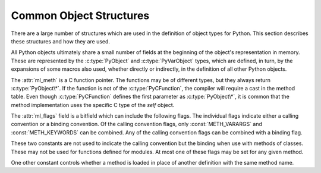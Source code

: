 .. highlightlang:: c

.. _common-structs:

Common Object Structures
========================

There are a large number of structures which are used in the definition of
object types for Python.  This section describes these structures and how they
are used.

All Python objects ultimately share a small number of fields at the beginning
of the object's representation in memory.  These are represented by the
:c:type:`PyObject` and :c:type:`PyVarObject` types, which are defined, in turn,
by the expansions of some macros also used, whether directly or indirectly, in
the definition of all other Python objects.


.. c:type:: PyObject

   All object types are extensions of this type.  This is a type which
   contains the information Python needs to treat a pointer to an object as an
   object.  In a normal "release" build, it contains only the object's
   reference count and a pointer to the corresponding type object.
   Nothing is actually declared to be a :c:type:`PyObject`, but every pointer
   to a Python object can be cast to a :c:type:`PyObject*`.  Access to the
   members must be done by using the macros :c:macro:`Py_REFCNT` and
   :c:macro:`Py_TYPE`.


.. c:type:: PyVarObject

   This is an extension of :c:type:`PyObject` that adds the :attr:`ob_size`
   field.  This is only used for objects that have some notion of *length*.
   This type does not often appear in the Python/C API.
   Access to the members must be done by using the macros
   :c:macro:`Py_REFCNT`, :c:macro:`Py_TYPE`, and :c:macro:`Py_SIZE`.


.. c:macro:: PyObject_HEAD

   This is a macro used when declaring new types which represent objects
   without a varying length.  The PyObject_HEAD macro expands to::

      PyObject ob_base;

   See documentation of :c:type:`PyObject` above.


.. c:macro:: PyObject_VAR_HEAD

   This is a macro used when declaring new types which represent objects
   with a length that varies from instance to instance.
   The PyObject_VAR_HEAD macro expands to::

      PyVarObject ob_base;

   See documentation of :c:type:`PyVarObject` above.


.. c:macro:: Py_TYPE(o)

   This macro is used to access the :attr:`ob_type` member of a Python object.
   It expands to::

      (((PyObject*)(o))->ob_type)


.. c:macro:: Py_REFCNT(o)

   This macro is used to access the :attr:`ob_refcnt` member of a Python
   object.
   It expands to::

      (((PyObject*)(o))->ob_refcnt)


.. c:macro:: Py_SIZE(o)

   This macro is used to access the :attr:`ob_size` member of a Python object.
   It expands to::

      (((PyVarObject*)(o))->ob_size)


.. c:macro:: PyObject_HEAD_INIT(type)

   This is a macro which expands to initialization values for a new
   :c:type:`PyObject` type.  This macro expands to::

      _PyObject_EXTRA_INIT
      1, type,


.. c:macro:: PyVarObject_HEAD_INIT(type, size)

   This is a macro which expands to initialization values for a new
   :c:type:`PyVarObject` type, including the :attr:`ob_size` field.
   This macro expands to::

      _PyObject_EXTRA_INIT
      1, type, size,


.. c:type:: PyCFunction

   Type of the functions used to implement most Python callables in C.
   Functions of this type take two :c:type:`PyObject\*` parameters and return
   one such value.  If the return value is *NULL*, an exception shall have
   been set.  If not *NULL*, the return value is interpreted as the return
   value of the function as exposed in Python.  The function must return a new
   reference.


.. c:type:: PyCFunctionWithKeywords

   Type of the functions used to implement Python callables in C that take
   keyword arguments: they take three :c:type:`PyObject\*` parameters and return
   one such value.  See :c:type:`PyCFunction` above for the meaning of the return
   value.


.. c:type:: PyMethodDef

   Structure used to describe a method of an extension type.  This structure has
   four fields:

   +------------------+-------------+-------------------------------+
   | Field            | C Type      | Meaning                       |
   +==================+=============+===============================+
   | :attr:`ml_name`  | char \*     | name of the method            |
   +------------------+-------------+-------------------------------+
   | :attr:`ml_meth`  | PyCFunction | pointer to the C              |
   |                  |             | implementation                |
   +------------------+-------------+-------------------------------+
   | :attr:`ml_flags` | int         | flag bits indicating how the  |
   |                  |             | call should be constructed    |
   +------------------+-------------+-------------------------------+
   | :attr:`ml_doc`   | char \*     | points to the contents of the |
   |                  |             | docstring                     |
   +------------------+-------------+-------------------------------+

The :attr:`ml_meth` is a C function pointer.  The functions may be of different
types, but they always return :c:type:`PyObject\*`.  If the function is not of
the :c:type:`PyCFunction`, the compiler will require a cast in the method table.
Even though :c:type:`PyCFunction` defines the first parameter as
:c:type:`PyObject\*`, it is common that the method implementation uses the
specific C type of the *self* object.

The :attr:`ml_flags` field is a bitfield which can include the following flags.
The individual flags indicate either a calling convention or a binding
convention.  Of the calling convention flags, only :const:`METH_VARARGS` and
:const:`METH_KEYWORDS` can be combined. Any of the calling convention flags
can be combined with a binding flag.


.. data:: METH_VARARGS

   This is the typical calling convention, where the methods have the type
   :c:type:`PyCFunction`. The function expects two :c:type:`PyObject\*` values.
   The first one is the *self* object for methods; for module functions, it is
   the module object.  The second parameter (often called *args*) is a tuple
   object representing all arguments. This parameter is typically processed
   using :c:func:`PyArg_ParseTuple` or :c:func:`PyArg_UnpackTuple`.


.. data:: METH_KEYWORDS

   Methods with these flags must be of type :c:type:`PyCFunctionWithKeywords`.
   The function expects three parameters: *self*, *args*, and a dictionary of
   all the keyword arguments.  The flag must be combined with
   :const:`METH_VARARGS`, and the parameters are typically processed using
   :c:func:`PyArg_ParseTupleAndKeywords`.


.. data:: METH_NOARGS

   Methods without parameters don't need to check whether arguments are given if
   they are listed with the :const:`METH_NOARGS` flag.  They need to be of type
   :c:type:`PyCFunction`.  The first parameter is typically named *self* and will
   hold a reference to the module or object instance.  In all cases the second
   parameter will be *NULL*.


.. data:: METH_O

   Methods with a single object argument can be listed with the :const:`METH_O`
   flag, instead of invoking :c:func:`PyArg_ParseTuple` with a ``"O"`` argument.
   They have the type :c:type:`PyCFunction`, with the *self* parameter, and a
   :c:type:`PyObject\*` parameter representing the single argument.


These two constants are not used to indicate the calling convention but the
binding when use with methods of classes.  These may not be used for functions
defined for modules.  At most one of these flags may be set for any given
method.


.. data:: METH_CLASS

   .. index:: builtin: classmethod

   The method will be passed the type object as the first parameter rather
   than an instance of the type.  This is used to create *class methods*,
   similar to what is created when using the :func:`classmethod` built-in
   function.


.. data:: METH_STATIC

   .. index:: builtin: staticmethod

   The method will be passed *NULL* as the first parameter rather than an
   instance of the type.  This is used to create *static methods*, similar to
   what is created when using the :func:`staticmethod` built-in function.

One other constant controls whether a method is loaded in place of another
definition with the same method name.


.. data:: METH_COEXIST

   The method will be loaded in place of existing definitions.  Without
   *METH_COEXIST*, the default is to skip repeated definitions.  Since slot
   wrappers are loaded before the method table, the existence of a
   *sq_contains* slot, for example, would generate a wrapped method named
   :meth:`__contains__` and preclude the loading of a corresponding
   PyCFunction with the same name.  With the flag defined, the PyCFunction
   will be loaded in place of the wrapper object and will co-exist with the
   slot.  This is helpful because calls to PyCFunctions are optimized more
   than wrapper object calls.


.. c:type:: PyMemberDef

   Structure which describes an attribute of a type which corresponds to a C
   struct member.  Its fields are:

   +------------------+-------------+-------------------------------+
   | Field            | C Type      | Meaning                       |
   +==================+=============+===============================+
   | :attr:`name`     | char \*     | name of the member            |
   +------------------+-------------+-------------------------------+
   | :attr:`!type`    | int         | the type of the member in the |
   |                  |             | C struct                      |
   +------------------+-------------+-------------------------------+
   | :attr:`offset`   | Py_ssize_t  | the offset in bytes that the  |
   |                  |             | member is located on the      |
   |                  |             | type's object struct          |
   +------------------+-------------+-------------------------------+
   | :attr:`flags`    | int         | flag bits indicating if the   |
   |                  |             | field should be read-only or  |
   |                  |             | writable                      |
   +------------------+-------------+-------------------------------+
   | :attr:`doc`      | char \*     | points to the contents of the |
   |                  |             | docstring                     |
   +------------------+-------------+-------------------------------+

   :attr:`!type` can be one of many ``T_`` macros corresponding to various C
   types.  When the member is accessed in Python, it will be converted to the
   equivalent Python type.

   =============== ==================
   Macro name      C type
   =============== ==================
   T_SHORT         short
   T_INT           int
   T_LONG          long
   T_FLOAT         float
   T_DOUBLE        double
   T_STRING        char \*
   T_OBJECT        PyObject \*
   T_OBJECT_EX     PyObject \*
   T_CHAR          char
   T_BYTE          char
   T_UBYTE         unsigned char
   T_UINT          unsigned int
   T_USHORT        unsigned short
   T_ULONG         unsigned long
   T_BOOL          char
   T_LONGLONG      long long
   T_ULONGLONG     unsigned long long
   T_PYSSIZET      Py_ssize_t
   =============== ==================

   :c:macro:`T_OBJECT` and :c:macro:`T_OBJECT_EX` differ in that
   :c:macro:`T_OBJECT` returns ``None`` if the member is *NULL* and
   :c:macro:`T_OBJECT_EX` raises an :exc:`AttributeError`.  Try to use
   :c:macro:`T_OBJECT_EX` over :c:macro:`T_OBJECT` because :c:macro:`T_OBJECT_EX`
   handles use of the :keyword:`del` statement on that attribute more correctly
   than :c:macro:`T_OBJECT`.

   :attr:`flags` can be ``0`` for write and read access or :c:macro:`READONLY` for
   read-only access.  Using :c:macro:`T_STRING` for :attr:`type` implies
   :c:macro:`READONLY`.  :c:macro:`T_STRING` data is interpreted as UTF-8.
   Only :c:macro:`T_OBJECT` and :c:macro:`T_OBJECT_EX`
   members can be deleted.  (They are set to *NULL*).


.. c:type:: PyGetSetDef

   Structure to define property-like access for a type. See also description of
   the :c:member:`PyTypeObject.tp_getset` slot.

   +-------------+------------------+-----------------------------------+
   | Field       | C Type           | Meaning                           |
   +=============+==================+===================================+
   | name        | char \*          | attribute name                    |
   +-------------+------------------+-----------------------------------+
   | get         | getter           | C Function to get the attribute   |
   +-------------+------------------+-----------------------------------+
   | set         | setter           | optional C function to set or     |
   |             |                  | delete the attribute, if omitted  |
   |             |                  | the attribute is readonly         |
   +-------------+------------------+-----------------------------------+
   | doc         | char \*          | optional docstring                |
   +-------------+------------------+-----------------------------------+
   | closure     | void \*          | optional function pointer,        |
   |             |                  | providing additional data for     |
   |             |                  | getter and setter                 |
   +-------------+------------------+-----------------------------------+

   The ``get`` function takes one :c:type:`PyObject\*` parameter (the
   instance) and a function pointer (the associated ``closure``)::

      typedef PyObject *(*getter)(PyObject *, void *);

   It should return a new reference on success or *NULL* with a set exception
   on failure.

   ``set`` functions take two :c:type:`PyObject\*` parameters (the instance and
   the value to be set) and a function pointer (the associated ``closure``)::

      typedef int (*setter)(PyObject *, PyObject *, void *);

   In case the attribute should be deleted the second parameter is *NULL*.
   Should return ``0`` on success or ``-1`` with a set exception on failure.

